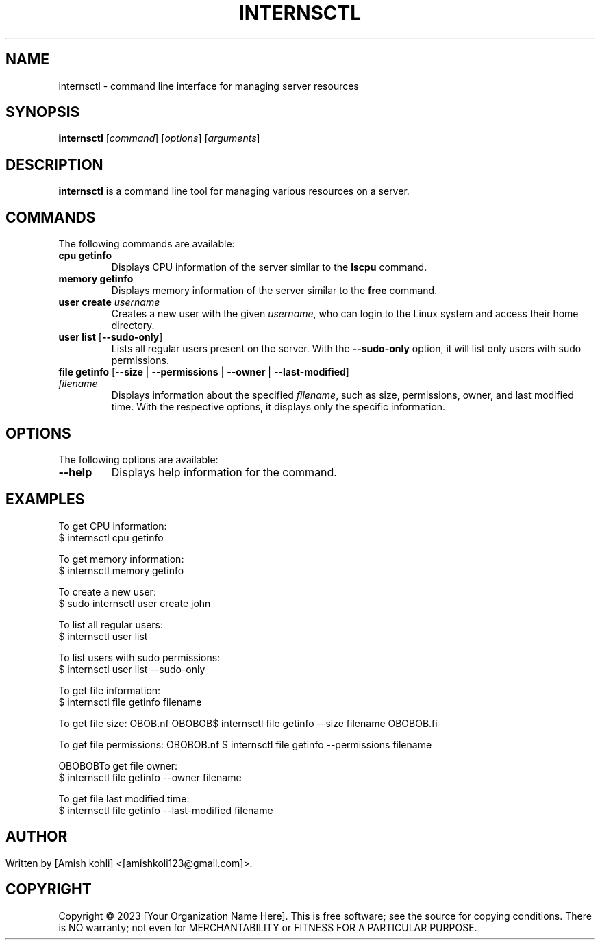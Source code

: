.TH INTERNSCTL 1 "March 2023" "Version 1.0" "Internship @ xenonstack Control Manual"

.SH NAME
internsctl \- command line interface for managing server resources

.SH SYNOPSIS
.B internsctl
[\fIcommand\fR]
[\fIoptions\fR]
[\fIarguments\fR]

.SH DESCRIPTION
\fBinternsctl\fR is a command line tool for managing various resources on a server.

.SH COMMANDS
The following commands are available:

.TP
\fBcpu getinfo\fR
Displays CPU information of the server similar to the \fBlscpu\fR command.

.TP
\fBmemory getinfo\fR
Displays memory information of the server similar to the \fBfree\fR command.

.TP
\fBuser create\fR \fIusername\fR
Creates a new user with the given \fIusername\fR, who can login to the Linux system and access their home directory.

.TP
\fBuser list\fR [\fB--sudo-only\fR]
Lists all regular users present on the server. With the \fB--sudo-only\fR option, it will list only users with sudo permissions.

.TP
\fBfile getinfo\fR [\fB--size\fR | \fB--permissions\fR | \fB--owner\fR | \fB--last-modified\fR] \fIfilename\fR
Displays information about the specified \fIfilename\fR, such as size, permissions, owner, and last modified time. With the respective options, it displays only the specific information.

.SH OPTIONS
The following options are available:

.TP
\fB--help\fR
Displays help information for the command.

.SH EXAMPLES
To get CPU information:
.nf
$ internsctl cpu getinfo
.fi

To get memory information:
.nf
$ internsctl memory getinfo
.fi

To create a new user:
.nf
$ sudo internsctl user create john
.fi

To list all regular users:
.nf
$ internsctl user list
.fi

To list users with sudo permissions:
.nf
$ internsctl user list --sudo-only
.fi

To get file information:
.nf
$ internsctl file getinfo filename
.fi

To get file size:
OBOB.nf
OBOBOB$ internsctl file getinfo --size filename
OBOBOB.fi

To get file permissions:
OBOBOB.nf
$ internsctl file getinfo --permissions filename
.fi

OBOBOBTo get file owner:
.nf
$ internsctl file getinfo --owner filename
.fi

To get file last modified time:
.nf
$ internsctl file getinfo --last-modified filename
.fi

.SH 

.SH AUTHOR
Written by [Amish kohli] <[amishkoli123@gmail.com]>.
.SH COPYRIGHT
Copyright © 2023 [Your Organization Name Here]. This is free software; see the source for copying conditions. There is NO warranty; not even for MERCHANTABILITY or FITNESS FOR A PARTICULAR PURPOSE.

